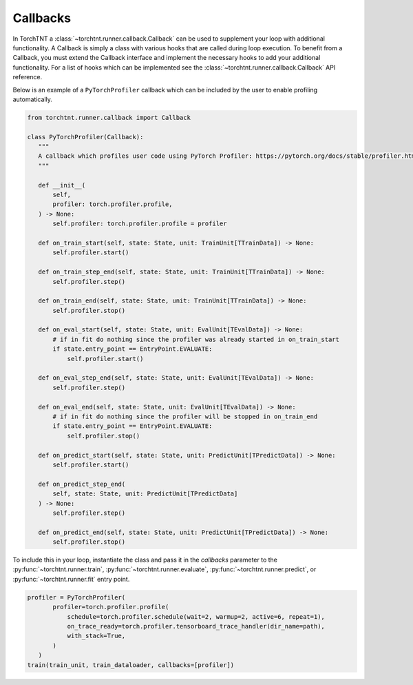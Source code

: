Callbacks
=======================

In TorchTNT a :class:`~torchtnt.runner.callback.Callback` can be used to supplement your loop with additional functionality. A Callback is simply
a class with various hooks that are called during loop execution. To benefit from a Callback, you must extend the Callback interface and implement the necessary hooks
to add your additional functionality. For a list of hooks which can be implemented see the :class:`~torchtnt.runner.callback.Callback` API reference.

Below is an example of a ``PyTorchProfiler`` callback which can be included by the user to enable profiling automatically.

.. code-block:: python

 from torchtnt.runner.callback import Callback

 class PyTorchProfiler(Callback):
    """
    A callback which profiles user code using PyTorch Profiler: https://pytorch.org/docs/stable/profiler.html
    """

    def __init__(
        self,
        profiler: torch.profiler.profile,
    ) -> None:
        self.profiler: torch.profiler.profile = profiler

    def on_train_start(self, state: State, unit: TrainUnit[TTrainData]) -> None:
        self.profiler.start()

    def on_train_step_end(self, state: State, unit: TrainUnit[TTrainData]) -> None:
        self.profiler.step()

    def on_train_end(self, state: State, unit: TrainUnit[TTrainData]) -> None:
        self.profiler.stop()

    def on_eval_start(self, state: State, unit: EvalUnit[TEvalData]) -> None:
        # if in fit do nothing since the profiler was already started in on_train_start
        if state.entry_point == EntryPoint.EVALUATE:
            self.profiler.start()

    def on_eval_step_end(self, state: State, unit: EvalUnit[TEvalData]) -> None:
        self.profiler.step()

    def on_eval_end(self, state: State, unit: EvalUnit[TEvalData]) -> None:
        # if in fit do nothing since the profiler will be stopped in on_train_end
        if state.entry_point == EntryPoint.EVALUATE:
            self.profiler.stop()

    def on_predict_start(self, state: State, unit: PredictUnit[TPredictData]) -> None:
        self.profiler.start()

    def on_predict_step_end(
        self, state: State, unit: PredictUnit[TPredictData]
    ) -> None:
        self.profiler.step()

    def on_predict_end(self, state: State, unit: PredictUnit[TPredictData]) -> None:
        self.profiler.stop()

To include this in your loop, instantiate the class and pass it in the `callbacks` parameter to the :py:func:`~torchtnt.runner.train`, :py:func:`~torchtnt.runner.evaluate`,
:py:func:`~torchtnt.runner.predict`, or :py:func:`~torchtnt.runner.fit` entry point.

.. code-block:: python

 profiler = PyTorchProfiler(
        profiler=torch.profiler.profile(
            schedule=torch.profiler.schedule(wait=2, warmup=2, active=6, repeat=1),
            on_trace_ready=torch.profiler.tensorboard_trace_handler(dir_name=path),
            with_stack=True,
        )
    )
 train(train_unit, train_dataloader, callbacks=[profiler])
